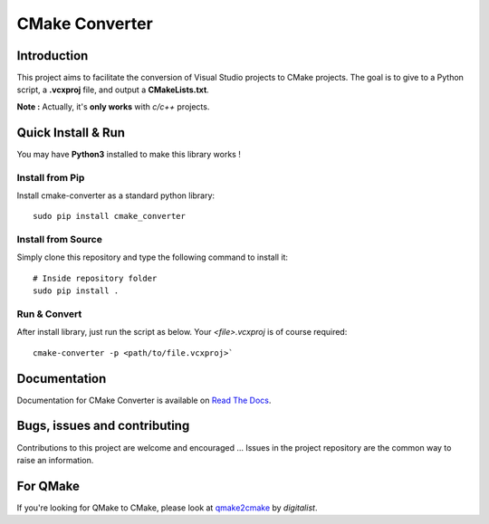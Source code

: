 CMake Converter
===============

.. image:: https://travis-ci.org/algorys/cmakeconverter.svg?branch=develop
    :target: https://travis-ci.org/algorys/cmakeconverter
.. image:: https://landscape.io/github/algorys/cmakeconverter/develop/landscape.svg?style=flat
    :target: https://landscape.io/github/algorys/cmakeconverter/develop
    :alt: Code Health
.. image:: https://coveralls.io/repos/github/algorys/cmakeconverter/badge.svg?branch=develop
    :target: https://coveralls.io/github/algorys/cmakeconverter?branch=develop
.. image:: http://readthedocs.org/projects/cmakeconverter/badge/?version=develop
    :target: http://cmakeconverter.readthedocs.io/en/develop/?badge=develop
    :alt: Documentation Status
.. image:: https://badge.fury.io/py/cmake_converter.svg
    :target: https://badge.fury.io/py/cmake_converter
    :alt: Most recent PyPi version
.. image:: https://img.shields.io/badge/License-AGPL%20v3-blue.svg
    :target: http://www.gnu.org/licenses/agpl-3.0
    :alt: License AGPL v3

Introduction
------------

This project aims to facilitate the conversion of Visual Studio projects to CMake projects. The goal is to give to a Python script, a **.vcxproj** file, and output a **CMakeLists.txt**.

**Note :** Actually, it's **only works** with `c/c++` projects.

Quick Install & Run
-------------------

You may have **Python3** installed to make this library works !

Install from Pip
~~~~~~~~~~~~~~~~

Install cmake-converter as a standard python library::

    sudo pip install cmake_converter

Install from Source
~~~~~~~~~~~~~~~~~~~

Simply clone this repository and type the following command to install it::

    # Inside repository folder
    sudo pip install .

Run & Convert
~~~~~~~~~~~~~

After install library, just run the script as below. Your `<file>.vcxproj` is of course required::

    cmake-converter -p <path/to/file.vcxproj>`

Documentation
-------------

Documentation for CMake Converter is available on `Read The Docs <http://cmakeconverter.readthedocs.io/en/develop>`_.

Bugs, issues and contributing
-----------------------------

Contributions to this project are welcome and encouraged ... 
Issues in the project repository are the common way to raise an information.

For QMake
---------

If you're looking for QMake to CMake, please look at `qmake2cmake <https://github.com/digitalist/qmake2cmake>`_ by *digitalist*.
